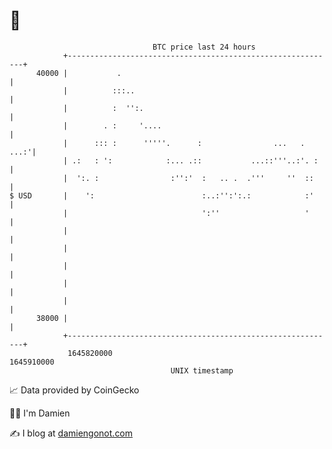 * 👋

#+begin_example
                                   BTC price last 24 hours                    
               +------------------------------------------------------------+ 
         40000 |           .                                                | 
               |          :::..                                             | 
               |          :  '':.                                           | 
               |        . :     '....                                       | 
               |      ::: :      '''''.      :                ...   .  ...:'| 
               | .:   : ':            :... .::           ...::'''..:'. :    | 
               |  ':. :                :'':'  :   .. .  .'''     ''  ::     | 
   $ USD       |    ':                        :..:'':':.:            :'     | 
               |                              ':''                   '      | 
               |                                                            | 
               |                                                            | 
               |                                                            | 
               |                                                            | 
               |                                                            | 
         38000 |                                                            | 
               +------------------------------------------------------------+ 
                1645820000                                        1645910000  
                                       UNIX timestamp                         
#+end_example
📈 Data provided by CoinGecko

🧑‍💻 I'm Damien

✍️ I blog at [[https://www.damiengonot.com][damiengonot.com]]
